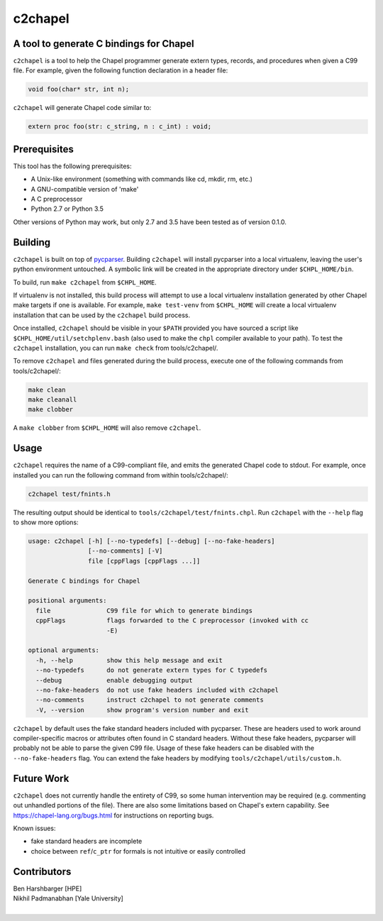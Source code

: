 .. _c2chapel:

.. default-domain:: chpl

---------
c2chapel
---------
A tool to generate C bindings for Chapel
-----------------------------------------------------

``c2chapel`` is a tool to help the Chapel programmer generate extern types,
records, and procedures when given a C99 file. For example, given the following
function declaration in a header file:

.. code-block:: c

  void foo(char* str, int n);

``c2chapel`` will generate Chapel code similar to:

.. code-block:: chapel

  extern proc foo(str: c_string, n : c_int) : void;


Prerequisites
-------------

This tool has the following prerequisites:

- A Unix-like environment (something with commands like cd, mkdir, rm, etc.)
- A GNU-compatible version of 'make'
- A C preprocessor
- Python 2.7 or Python 3.5

Other versions of Python may work, but only 2.7 and 3.5 have been tested as of
version 0.1.0.

Building
--------

``c2chapel`` is built on top of `pycparser <https://github.com/eliben/pycparser>`_.
Building ``c2chapel`` will install pycparser into a local virtualenv, leaving
the user's python environment untouched. A symbolic link will be created in the
appropriate directory under ``$CHPL_HOME/bin``.

To build, run ``make c2chapel`` from ``$CHPL_HOME``.

If virtualenv is not installed, this build process will attempt to use a local
virtualenv installation generated by other Chapel make targets if one is
available. For example, ``make test-venv`` from ``$CHPL_HOME`` will create a
local virtualenv installation that can be used by the ``c2chapel`` build
process.

Once installed, ``c2chapel`` should be visible in your ``$PATH`` provided you
have sourced a script like ``$CHPL_HOME/util/setchplenv.bash`` (also used to
make the ``chpl`` compiler available to your path). To test the ``c2chapel``
installation, you can run ``make check`` from tools/c2chapel/.

To remove ``c2chapel`` and files generated during the build process, execute
one of the following commands from tools/c2chapel/:

.. code-block:: sh

  make clean
  make cleanall
  make clobber

A ``make clobber`` from ``$CHPL_HOME`` will also remove ``c2chapel``.

Usage
-----

``c2chapel`` requires the name of a C99-compliant file, and emits the generated
Chapel code to stdout. For example, once installed you can run the following
command from within tools/c2chapel/:

.. code-block:: sh

  c2chapel test/fnints.h

The resulting output should be identical to ``tools/c2chapel/test/fnints.chpl``.
Run ``c2chapel`` with the ``--help`` flag to show more options:

.. code-block:: text

  usage: c2chapel [-h] [--no-typedefs] [--debug] [--no-fake-headers]
                  [--no-comments] [-V]
                  file [cppFlags [cppFlags ...]]

  Generate C bindings for Chapel

  positional arguments:
    file               C99 file for which to generate bindings
    cppFlags           flags forwarded to the C preprocessor (invoked with cc
                       -E)

  optional arguments:
    -h, --help         show this help message and exit
    --no-typedefs      do not generate extern types for C typedefs
    --debug            enable debugging output
    --no-fake-headers  do not use fake headers included with c2chapel
    --no-comments      instruct c2chapel to not generate comments
    -V, --version      show program's version number and exit


``c2chapel`` by default uses the fake standard headers included with pycparser.
These are headers used to work around compiler-specific macros or attributes
often found in C standard headers. Without these fake headers, pycparser will
probably not be able to parse the given C99 file. Usage of these fake headers
can be disabled with the ``--no-fake-headers`` flag. You can extend the fake
headers by modifying ``tools/c2chapel/utils/custom.h``.

Future Work
-----------

``c2chapel`` does not currently handle the entirety of C99, so some human
intervention may be required (e.g. commenting out unhandled portions of the
file). There are also some limitations based on Chapel's extern capability.
See https://chapel-lang.org/bugs.html for instructions on reporting bugs.

Known issues:

- fake standard headers are incomplete
- choice between ``ref``/``c_ptr`` for formals is not intuitive or easily controlled

Contributors
------------
| Ben Harshbarger [HPE]
| Nikhil Padmanabhan [Yale University]
|
